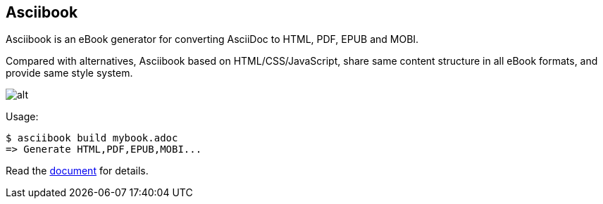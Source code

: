 :page-layout: default
:source-highlighter: rouge

== Asciibook

Asciibook is an eBook generator for converting AsciiDoc to HTML, PDF, EPUB and MOBI.

Compared with alternatives, Asciibook based on HTML/CSS/JavaScript, share same content structure in all eBook formats, and provide same style system.

image::images/asciibook.svg[alt]

Usage:

[source, console]
----
$ asciibook build mybook.adoc
=> Generate HTML,PDF,EPUB,MOBI...
----


Read the link:https://asciibook.org/docs[document] for details.
